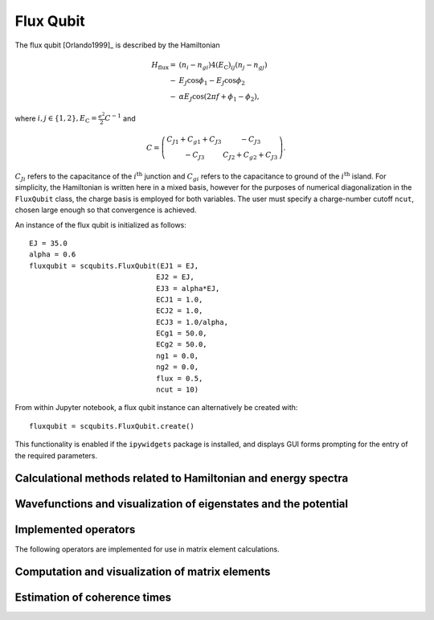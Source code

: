 .. scqubits
   Copyright (C) 2017 and later, Jens Koch & Peter Groszkowski

Flux Qubit
==============

.. _qubit_flux_qubit:

.. figure:: ../../graphics/fluxqubit.png
   :align: center
   :width: 4in

The flux qubit [Orlando1999]_ is described by the Hamiltonian

.. math::

   H_\text{flux}=&(n_{i}-n_{gi})4(E_\text{C})_{ij}(n_{j}-n_{gj}) \\
                -&E_{J}\cos\phi_{1}-E_{J}\cos\phi_{2} \\
                -&\alpha E_{J}\cos(2\pi f + \phi_{1} - \phi_{2}),
                
where :math:`i,j \in \{1,2\}, E_\text{C}=\tfrac{e^2}{2}C^{-1}` and 

.. math::

   C = \left(\begin{matrix}
   C_{J1}+C_{g1}+C_{J3} & -C_{J3} \\
   -C_{J3} & C_{J2}+C_{g2}+C_{J3}
   \end{matrix}\right).
   
:math:`C_{Ji}` refers to the capacitance of the :math:`i^\text{th}` junction and :math:`C_{gi}` refers to the capacitance to ground of the :math:`i^\text{th}` island. For simplicity, the Hamiltonian is written here in a mixed basis, however for the purposes of numerical diagonalization in the ``FluxQubit`` class, the charge basis is employed for both variables. The user must specify a charge-number cutoff ``ncut``, chosen large enough so that convergence is achieved.

An instance of the flux qubit is initialized as follows::

   EJ = 35.0
   alpha = 0.6
   fluxqubit = scqubits.FluxQubit(EJ1 = EJ,
                                 EJ2 = EJ,
                                 EJ3 = alpha*EJ,
                                 ECJ1 = 1.0,
                                 ECJ2 = 1.0,
                                 ECJ3 = 1.0/alpha,
                                 ECg1 = 50.0,
                                 ECg2 = 50.0,
                                 ng1 = 0.0,
                                 ng2 = 0.0,
                                 flux = 0.5,
                                 ncut = 10)


From within Jupyter notebook, a flux qubit instance can alternatively be created with::

   fluxqubit = scqubits.FluxQubit.create()

This functionality is  enabled if the ``ipywidgets`` package is installed, and displays GUI forms prompting for
the entry of the required parameters.


Calculational methods related to Hamiltonian and energy spectra
---------------------------------------------------------------

.. autosummary::

    scqubits.FluxQubit.hamiltonian
    scqubits.FluxQubit.eigenvals
    scqubits.FluxQubit.eigensys
    scqubits.FluxQubit.get_spectrum_vs_paramvals


Wavefunctions and visualization of eigenstates and the potential
----------------------------------------------------------------

.. autosummary::

    scqubits.FluxQubit.wavefunction
    scqubits.FluxQubit.plot_wavefunction
    scqubits.FluxQubit.plot_potential


Implemented operators
---------------------

The following operators are implemented for use in matrix element calculations.

.. autosummary::
    scqubits.FluxQubit.n_1_operator
    scqubits.FluxQubit.n_2_operator
    scqubits.FluxQubit.exp_i_phi_1_operator
    scqubits.FluxQubit.exp_i_phi_2_operator
    scqubits.FluxQubit.cos_phi_1_operator
    scqubits.FluxQubit.cos_phi_2_operator
    scqubits.FluxQubit.sin_phi_1_operator
    scqubits.FluxQubit.sin_phi_2_operator



Computation and visualization of matrix elements
------------------------------------------------

.. autosummary::

    scqubits.FluxQubit.matrixelement_table
    scqubits.FluxQubit.plot_matrixelements
    scqubits.FluxQubit.get_matelements_vs_paramvals
    scqubits.FluxQubit.plot_matelem_vs_paramvals


Estimation of coherence times
-----------------------------

.. autosummary::

    scqubits.FluxQubit.plot_coherence_vs_paramvals
    scqubits.FluxQubit.plot_t1_effective_vs_paramvals
    scqubits.FluxQubit.plot_t2_effective_vs_paramvals
    scqubits.FluxQubit.t1
    scqubits.FluxQubit.t1_effective
    scqubits.FluxQubit.t2_effective
    scqubits.FluxQubit.tphi_1_over_f
    scqubits.FluxQubit.tphi_1_over_f_cc

